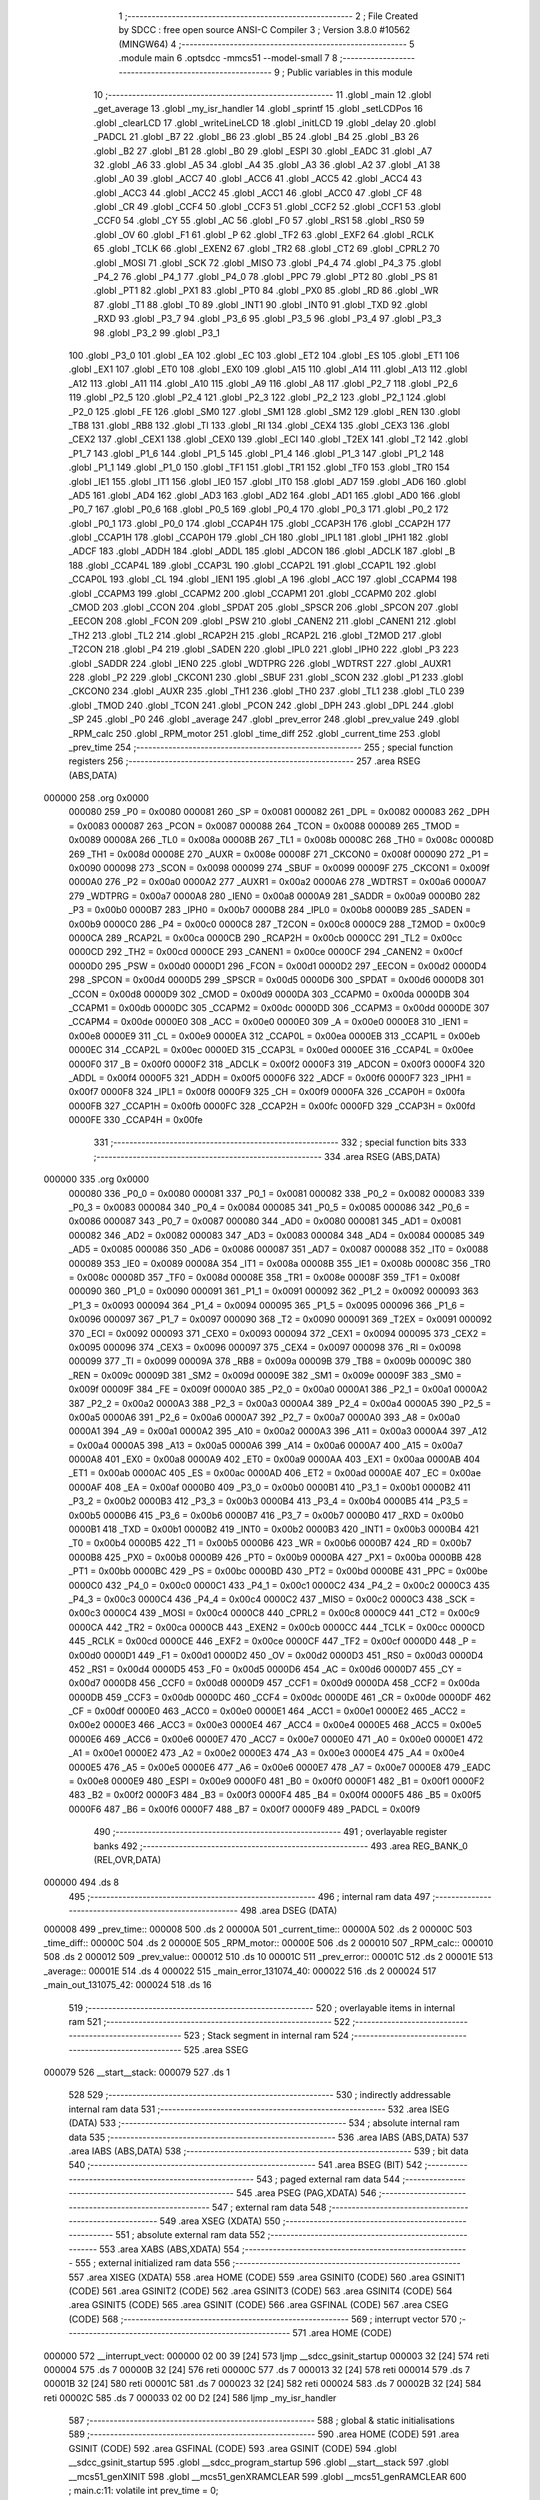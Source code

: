                                       1 ;--------------------------------------------------------
                                      2 ; File Created by SDCC : free open source ANSI-C Compiler
                                      3 ; Version 3.8.0 #10562 (MINGW64)
                                      4 ;--------------------------------------------------------
                                      5 	.module main
                                      6 	.optsdcc -mmcs51 --model-small
                                      7 	
                                      8 ;--------------------------------------------------------
                                      9 ; Public variables in this module
                                     10 ;--------------------------------------------------------
                                     11 	.globl _main
                                     12 	.globl _get_average
                                     13 	.globl _my_isr_handler
                                     14 	.globl _sprintf
                                     15 	.globl _setLCDPos
                                     16 	.globl _clearLCD
                                     17 	.globl _writeLineLCD
                                     18 	.globl _initLCD
                                     19 	.globl _delay
                                     20 	.globl _PADCL
                                     21 	.globl _B7
                                     22 	.globl _B6
                                     23 	.globl _B5
                                     24 	.globl _B4
                                     25 	.globl _B3
                                     26 	.globl _B2
                                     27 	.globl _B1
                                     28 	.globl _B0
                                     29 	.globl _ESPI
                                     30 	.globl _EADC
                                     31 	.globl _A7
                                     32 	.globl _A6
                                     33 	.globl _A5
                                     34 	.globl _A4
                                     35 	.globl _A3
                                     36 	.globl _A2
                                     37 	.globl _A1
                                     38 	.globl _A0
                                     39 	.globl _ACC7
                                     40 	.globl _ACC6
                                     41 	.globl _ACC5
                                     42 	.globl _ACC4
                                     43 	.globl _ACC3
                                     44 	.globl _ACC2
                                     45 	.globl _ACC1
                                     46 	.globl _ACC0
                                     47 	.globl _CF
                                     48 	.globl _CR
                                     49 	.globl _CCF4
                                     50 	.globl _CCF3
                                     51 	.globl _CCF2
                                     52 	.globl _CCF1
                                     53 	.globl _CCF0
                                     54 	.globl _CY
                                     55 	.globl _AC
                                     56 	.globl _F0
                                     57 	.globl _RS1
                                     58 	.globl _RS0
                                     59 	.globl _OV
                                     60 	.globl _F1
                                     61 	.globl _P
                                     62 	.globl _TF2
                                     63 	.globl _EXF2
                                     64 	.globl _RCLK
                                     65 	.globl _TCLK
                                     66 	.globl _EXEN2
                                     67 	.globl _TR2
                                     68 	.globl _CT2
                                     69 	.globl _CPRL2
                                     70 	.globl _MOSI
                                     71 	.globl _SCK
                                     72 	.globl _MISO
                                     73 	.globl _P4_4
                                     74 	.globl _P4_3
                                     75 	.globl _P4_2
                                     76 	.globl _P4_1
                                     77 	.globl _P4_0
                                     78 	.globl _PPC
                                     79 	.globl _PT2
                                     80 	.globl _PS
                                     81 	.globl _PT1
                                     82 	.globl _PX1
                                     83 	.globl _PT0
                                     84 	.globl _PX0
                                     85 	.globl _RD
                                     86 	.globl _WR
                                     87 	.globl _T1
                                     88 	.globl _T0
                                     89 	.globl _INT1
                                     90 	.globl _INT0
                                     91 	.globl _TXD
                                     92 	.globl _RXD
                                     93 	.globl _P3_7
                                     94 	.globl _P3_6
                                     95 	.globl _P3_5
                                     96 	.globl _P3_4
                                     97 	.globl _P3_3
                                     98 	.globl _P3_2
                                     99 	.globl _P3_1
                                    100 	.globl _P3_0
                                    101 	.globl _EA
                                    102 	.globl _EC
                                    103 	.globl _ET2
                                    104 	.globl _ES
                                    105 	.globl _ET1
                                    106 	.globl _EX1
                                    107 	.globl _ET0
                                    108 	.globl _EX0
                                    109 	.globl _A15
                                    110 	.globl _A14
                                    111 	.globl _A13
                                    112 	.globl _A12
                                    113 	.globl _A11
                                    114 	.globl _A10
                                    115 	.globl _A9
                                    116 	.globl _A8
                                    117 	.globl _P2_7
                                    118 	.globl _P2_6
                                    119 	.globl _P2_5
                                    120 	.globl _P2_4
                                    121 	.globl _P2_3
                                    122 	.globl _P2_2
                                    123 	.globl _P2_1
                                    124 	.globl _P2_0
                                    125 	.globl _FE
                                    126 	.globl _SM0
                                    127 	.globl _SM1
                                    128 	.globl _SM2
                                    129 	.globl _REN
                                    130 	.globl _TB8
                                    131 	.globl _RB8
                                    132 	.globl _TI
                                    133 	.globl _RI
                                    134 	.globl _CEX4
                                    135 	.globl _CEX3
                                    136 	.globl _CEX2
                                    137 	.globl _CEX1
                                    138 	.globl _CEX0
                                    139 	.globl _ECI
                                    140 	.globl _T2EX
                                    141 	.globl _T2
                                    142 	.globl _P1_7
                                    143 	.globl _P1_6
                                    144 	.globl _P1_5
                                    145 	.globl _P1_4
                                    146 	.globl _P1_3
                                    147 	.globl _P1_2
                                    148 	.globl _P1_1
                                    149 	.globl _P1_0
                                    150 	.globl _TF1
                                    151 	.globl _TR1
                                    152 	.globl _TF0
                                    153 	.globl _TR0
                                    154 	.globl _IE1
                                    155 	.globl _IT1
                                    156 	.globl _IE0
                                    157 	.globl _IT0
                                    158 	.globl _AD7
                                    159 	.globl _AD6
                                    160 	.globl _AD5
                                    161 	.globl _AD4
                                    162 	.globl _AD3
                                    163 	.globl _AD2
                                    164 	.globl _AD1
                                    165 	.globl _AD0
                                    166 	.globl _P0_7
                                    167 	.globl _P0_6
                                    168 	.globl _P0_5
                                    169 	.globl _P0_4
                                    170 	.globl _P0_3
                                    171 	.globl _P0_2
                                    172 	.globl _P0_1
                                    173 	.globl _P0_0
                                    174 	.globl _CCAP4H
                                    175 	.globl _CCAP3H
                                    176 	.globl _CCAP2H
                                    177 	.globl _CCAP1H
                                    178 	.globl _CCAP0H
                                    179 	.globl _CH
                                    180 	.globl _IPL1
                                    181 	.globl _IPH1
                                    182 	.globl _ADCF
                                    183 	.globl _ADDH
                                    184 	.globl _ADDL
                                    185 	.globl _ADCON
                                    186 	.globl _ADCLK
                                    187 	.globl _B
                                    188 	.globl _CCAP4L
                                    189 	.globl _CCAP3L
                                    190 	.globl _CCAP2L
                                    191 	.globl _CCAP1L
                                    192 	.globl _CCAP0L
                                    193 	.globl _CL
                                    194 	.globl _IEN1
                                    195 	.globl _A
                                    196 	.globl _ACC
                                    197 	.globl _CCAPM4
                                    198 	.globl _CCAPM3
                                    199 	.globl _CCAPM2
                                    200 	.globl _CCAPM1
                                    201 	.globl _CCAPM0
                                    202 	.globl _CMOD
                                    203 	.globl _CCON
                                    204 	.globl _SPDAT
                                    205 	.globl _SPSCR
                                    206 	.globl _SPCON
                                    207 	.globl _EECON
                                    208 	.globl _FCON
                                    209 	.globl _PSW
                                    210 	.globl _CANEN2
                                    211 	.globl _CANEN1
                                    212 	.globl _TH2
                                    213 	.globl _TL2
                                    214 	.globl _RCAP2H
                                    215 	.globl _RCAP2L
                                    216 	.globl _T2MOD
                                    217 	.globl _T2CON
                                    218 	.globl _P4
                                    219 	.globl _SADEN
                                    220 	.globl _IPL0
                                    221 	.globl _IPH0
                                    222 	.globl _P3
                                    223 	.globl _SADDR
                                    224 	.globl _IEN0
                                    225 	.globl _WDTPRG
                                    226 	.globl _WDTRST
                                    227 	.globl _AUXR1
                                    228 	.globl _P2
                                    229 	.globl _CKCON1
                                    230 	.globl _SBUF
                                    231 	.globl _SCON
                                    232 	.globl _P1
                                    233 	.globl _CKCON0
                                    234 	.globl _AUXR
                                    235 	.globl _TH1
                                    236 	.globl _TH0
                                    237 	.globl _TL1
                                    238 	.globl _TL0
                                    239 	.globl _TMOD
                                    240 	.globl _TCON
                                    241 	.globl _PCON
                                    242 	.globl _DPH
                                    243 	.globl _DPL
                                    244 	.globl _SP
                                    245 	.globl _P0
                                    246 	.globl _average
                                    247 	.globl _prev_error
                                    248 	.globl _prev_value
                                    249 	.globl _RPM_calc
                                    250 	.globl _RPM_motor
                                    251 	.globl _time_diff
                                    252 	.globl _current_time
                                    253 	.globl _prev_time
                                    254 ;--------------------------------------------------------
                                    255 ; special function registers
                                    256 ;--------------------------------------------------------
                                    257 	.area RSEG    (ABS,DATA)
      000000                        258 	.org 0x0000
                           000080   259 _P0	=	0x0080
                           000081   260 _SP	=	0x0081
                           000082   261 _DPL	=	0x0082
                           000083   262 _DPH	=	0x0083
                           000087   263 _PCON	=	0x0087
                           000088   264 _TCON	=	0x0088
                           000089   265 _TMOD	=	0x0089
                           00008A   266 _TL0	=	0x008a
                           00008B   267 _TL1	=	0x008b
                           00008C   268 _TH0	=	0x008c
                           00008D   269 _TH1	=	0x008d
                           00008E   270 _AUXR	=	0x008e
                           00008F   271 _CKCON0	=	0x008f
                           000090   272 _P1	=	0x0090
                           000098   273 _SCON	=	0x0098
                           000099   274 _SBUF	=	0x0099
                           00009F   275 _CKCON1	=	0x009f
                           0000A0   276 _P2	=	0x00a0
                           0000A2   277 _AUXR1	=	0x00a2
                           0000A6   278 _WDTRST	=	0x00a6
                           0000A7   279 _WDTPRG	=	0x00a7
                           0000A8   280 _IEN0	=	0x00a8
                           0000A9   281 _SADDR	=	0x00a9
                           0000B0   282 _P3	=	0x00b0
                           0000B7   283 _IPH0	=	0x00b7
                           0000B8   284 _IPL0	=	0x00b8
                           0000B9   285 _SADEN	=	0x00b9
                           0000C0   286 _P4	=	0x00c0
                           0000C8   287 _T2CON	=	0x00c8
                           0000C9   288 _T2MOD	=	0x00c9
                           0000CA   289 _RCAP2L	=	0x00ca
                           0000CB   290 _RCAP2H	=	0x00cb
                           0000CC   291 _TL2	=	0x00cc
                           0000CD   292 _TH2	=	0x00cd
                           0000CE   293 _CANEN1	=	0x00ce
                           0000CF   294 _CANEN2	=	0x00cf
                           0000D0   295 _PSW	=	0x00d0
                           0000D1   296 _FCON	=	0x00d1
                           0000D2   297 _EECON	=	0x00d2
                           0000D4   298 _SPCON	=	0x00d4
                           0000D5   299 _SPSCR	=	0x00d5
                           0000D6   300 _SPDAT	=	0x00d6
                           0000D8   301 _CCON	=	0x00d8
                           0000D9   302 _CMOD	=	0x00d9
                           0000DA   303 _CCAPM0	=	0x00da
                           0000DB   304 _CCAPM1	=	0x00db
                           0000DC   305 _CCAPM2	=	0x00dc
                           0000DD   306 _CCAPM3	=	0x00dd
                           0000DE   307 _CCAPM4	=	0x00de
                           0000E0   308 _ACC	=	0x00e0
                           0000E0   309 _A	=	0x00e0
                           0000E8   310 _IEN1	=	0x00e8
                           0000E9   311 _CL	=	0x00e9
                           0000EA   312 _CCAP0L	=	0x00ea
                           0000EB   313 _CCAP1L	=	0x00eb
                           0000EC   314 _CCAP2L	=	0x00ec
                           0000ED   315 _CCAP3L	=	0x00ed
                           0000EE   316 _CCAP4L	=	0x00ee
                           0000F0   317 _B	=	0x00f0
                           0000F2   318 _ADCLK	=	0x00f2
                           0000F3   319 _ADCON	=	0x00f3
                           0000F4   320 _ADDL	=	0x00f4
                           0000F5   321 _ADDH	=	0x00f5
                           0000F6   322 _ADCF	=	0x00f6
                           0000F7   323 _IPH1	=	0x00f7
                           0000F8   324 _IPL1	=	0x00f8
                           0000F9   325 _CH	=	0x00f9
                           0000FA   326 _CCAP0H	=	0x00fa
                           0000FB   327 _CCAP1H	=	0x00fb
                           0000FC   328 _CCAP2H	=	0x00fc
                           0000FD   329 _CCAP3H	=	0x00fd
                           0000FE   330 _CCAP4H	=	0x00fe
                                    331 ;--------------------------------------------------------
                                    332 ; special function bits
                                    333 ;--------------------------------------------------------
                                    334 	.area RSEG    (ABS,DATA)
      000000                        335 	.org 0x0000
                           000080   336 _P0_0	=	0x0080
                           000081   337 _P0_1	=	0x0081
                           000082   338 _P0_2	=	0x0082
                           000083   339 _P0_3	=	0x0083
                           000084   340 _P0_4	=	0x0084
                           000085   341 _P0_5	=	0x0085
                           000086   342 _P0_6	=	0x0086
                           000087   343 _P0_7	=	0x0087
                           000080   344 _AD0	=	0x0080
                           000081   345 _AD1	=	0x0081
                           000082   346 _AD2	=	0x0082
                           000083   347 _AD3	=	0x0083
                           000084   348 _AD4	=	0x0084
                           000085   349 _AD5	=	0x0085
                           000086   350 _AD6	=	0x0086
                           000087   351 _AD7	=	0x0087
                           000088   352 _IT0	=	0x0088
                           000089   353 _IE0	=	0x0089
                           00008A   354 _IT1	=	0x008a
                           00008B   355 _IE1	=	0x008b
                           00008C   356 _TR0	=	0x008c
                           00008D   357 _TF0	=	0x008d
                           00008E   358 _TR1	=	0x008e
                           00008F   359 _TF1	=	0x008f
                           000090   360 _P1_0	=	0x0090
                           000091   361 _P1_1	=	0x0091
                           000092   362 _P1_2	=	0x0092
                           000093   363 _P1_3	=	0x0093
                           000094   364 _P1_4	=	0x0094
                           000095   365 _P1_5	=	0x0095
                           000096   366 _P1_6	=	0x0096
                           000097   367 _P1_7	=	0x0097
                           000090   368 _T2	=	0x0090
                           000091   369 _T2EX	=	0x0091
                           000092   370 _ECI	=	0x0092
                           000093   371 _CEX0	=	0x0093
                           000094   372 _CEX1	=	0x0094
                           000095   373 _CEX2	=	0x0095
                           000096   374 _CEX3	=	0x0096
                           000097   375 _CEX4	=	0x0097
                           000098   376 _RI	=	0x0098
                           000099   377 _TI	=	0x0099
                           00009A   378 _RB8	=	0x009a
                           00009B   379 _TB8	=	0x009b
                           00009C   380 _REN	=	0x009c
                           00009D   381 _SM2	=	0x009d
                           00009E   382 _SM1	=	0x009e
                           00009F   383 _SM0	=	0x009f
                           00009F   384 _FE	=	0x009f
                           0000A0   385 _P2_0	=	0x00a0
                           0000A1   386 _P2_1	=	0x00a1
                           0000A2   387 _P2_2	=	0x00a2
                           0000A3   388 _P2_3	=	0x00a3
                           0000A4   389 _P2_4	=	0x00a4
                           0000A5   390 _P2_5	=	0x00a5
                           0000A6   391 _P2_6	=	0x00a6
                           0000A7   392 _P2_7	=	0x00a7
                           0000A0   393 _A8	=	0x00a0
                           0000A1   394 _A9	=	0x00a1
                           0000A2   395 _A10	=	0x00a2
                           0000A3   396 _A11	=	0x00a3
                           0000A4   397 _A12	=	0x00a4
                           0000A5   398 _A13	=	0x00a5
                           0000A6   399 _A14	=	0x00a6
                           0000A7   400 _A15	=	0x00a7
                           0000A8   401 _EX0	=	0x00a8
                           0000A9   402 _ET0	=	0x00a9
                           0000AA   403 _EX1	=	0x00aa
                           0000AB   404 _ET1	=	0x00ab
                           0000AC   405 _ES	=	0x00ac
                           0000AD   406 _ET2	=	0x00ad
                           0000AE   407 _EC	=	0x00ae
                           0000AF   408 _EA	=	0x00af
                           0000B0   409 _P3_0	=	0x00b0
                           0000B1   410 _P3_1	=	0x00b1
                           0000B2   411 _P3_2	=	0x00b2
                           0000B3   412 _P3_3	=	0x00b3
                           0000B4   413 _P3_4	=	0x00b4
                           0000B5   414 _P3_5	=	0x00b5
                           0000B6   415 _P3_6	=	0x00b6
                           0000B7   416 _P3_7	=	0x00b7
                           0000B0   417 _RXD	=	0x00b0
                           0000B1   418 _TXD	=	0x00b1
                           0000B2   419 _INT0	=	0x00b2
                           0000B3   420 _INT1	=	0x00b3
                           0000B4   421 _T0	=	0x00b4
                           0000B5   422 _T1	=	0x00b5
                           0000B6   423 _WR	=	0x00b6
                           0000B7   424 _RD	=	0x00b7
                           0000B8   425 _PX0	=	0x00b8
                           0000B9   426 _PT0	=	0x00b9
                           0000BA   427 _PX1	=	0x00ba
                           0000BB   428 _PT1	=	0x00bb
                           0000BC   429 _PS	=	0x00bc
                           0000BD   430 _PT2	=	0x00bd
                           0000BE   431 _PPC	=	0x00be
                           0000C0   432 _P4_0	=	0x00c0
                           0000C1   433 _P4_1	=	0x00c1
                           0000C2   434 _P4_2	=	0x00c2
                           0000C3   435 _P4_3	=	0x00c3
                           0000C4   436 _P4_4	=	0x00c4
                           0000C2   437 _MISO	=	0x00c2
                           0000C3   438 _SCK	=	0x00c3
                           0000C4   439 _MOSI	=	0x00c4
                           0000C8   440 _CPRL2	=	0x00c8
                           0000C9   441 _CT2	=	0x00c9
                           0000CA   442 _TR2	=	0x00ca
                           0000CB   443 _EXEN2	=	0x00cb
                           0000CC   444 _TCLK	=	0x00cc
                           0000CD   445 _RCLK	=	0x00cd
                           0000CE   446 _EXF2	=	0x00ce
                           0000CF   447 _TF2	=	0x00cf
                           0000D0   448 _P	=	0x00d0
                           0000D1   449 _F1	=	0x00d1
                           0000D2   450 _OV	=	0x00d2
                           0000D3   451 _RS0	=	0x00d3
                           0000D4   452 _RS1	=	0x00d4
                           0000D5   453 _F0	=	0x00d5
                           0000D6   454 _AC	=	0x00d6
                           0000D7   455 _CY	=	0x00d7
                           0000D8   456 _CCF0	=	0x00d8
                           0000D9   457 _CCF1	=	0x00d9
                           0000DA   458 _CCF2	=	0x00da
                           0000DB   459 _CCF3	=	0x00db
                           0000DC   460 _CCF4	=	0x00dc
                           0000DE   461 _CR	=	0x00de
                           0000DF   462 _CF	=	0x00df
                           0000E0   463 _ACC0	=	0x00e0
                           0000E1   464 _ACC1	=	0x00e1
                           0000E2   465 _ACC2	=	0x00e2
                           0000E3   466 _ACC3	=	0x00e3
                           0000E4   467 _ACC4	=	0x00e4
                           0000E5   468 _ACC5	=	0x00e5
                           0000E6   469 _ACC6	=	0x00e6
                           0000E7   470 _ACC7	=	0x00e7
                           0000E0   471 _A0	=	0x00e0
                           0000E1   472 _A1	=	0x00e1
                           0000E2   473 _A2	=	0x00e2
                           0000E3   474 _A3	=	0x00e3
                           0000E4   475 _A4	=	0x00e4
                           0000E5   476 _A5	=	0x00e5
                           0000E6   477 _A6	=	0x00e6
                           0000E7   478 _A7	=	0x00e7
                           0000E8   479 _EADC	=	0x00e8
                           0000E9   480 _ESPI	=	0x00e9
                           0000F0   481 _B0	=	0x00f0
                           0000F1   482 _B1	=	0x00f1
                           0000F2   483 _B2	=	0x00f2
                           0000F3   484 _B3	=	0x00f3
                           0000F4   485 _B4	=	0x00f4
                           0000F5   486 _B5	=	0x00f5
                           0000F6   487 _B6	=	0x00f6
                           0000F7   488 _B7	=	0x00f7
                           0000F9   489 _PADCL	=	0x00f9
                                    490 ;--------------------------------------------------------
                                    491 ; overlayable register banks
                                    492 ;--------------------------------------------------------
                                    493 	.area REG_BANK_0	(REL,OVR,DATA)
      000000                        494 	.ds 8
                                    495 ;--------------------------------------------------------
                                    496 ; internal ram data
                                    497 ;--------------------------------------------------------
                                    498 	.area DSEG    (DATA)
      000008                        499 _prev_time::
      000008                        500 	.ds 2
      00000A                        501 _current_time::
      00000A                        502 	.ds 2
      00000C                        503 _time_diff::
      00000C                        504 	.ds 2
      00000E                        505 _RPM_motor::
      00000E                        506 	.ds 2
      000010                        507 _RPM_calc::
      000010                        508 	.ds 2
      000012                        509 _prev_value::
      000012                        510 	.ds 10
      00001C                        511 _prev_error::
      00001C                        512 	.ds 2
      00001E                        513 _average::
      00001E                        514 	.ds 4
      000022                        515 _main_error_131074_40:
      000022                        516 	.ds 2
      000024                        517 _main_out_131075_42:
      000024                        518 	.ds 16
                                    519 ;--------------------------------------------------------
                                    520 ; overlayable items in internal ram 
                                    521 ;--------------------------------------------------------
                                    522 ;--------------------------------------------------------
                                    523 ; Stack segment in internal ram 
                                    524 ;--------------------------------------------------------
                                    525 	.area	SSEG
      000079                        526 __start__stack:
      000079                        527 	.ds	1
                                    528 
                                    529 ;--------------------------------------------------------
                                    530 ; indirectly addressable internal ram data
                                    531 ;--------------------------------------------------------
                                    532 	.area ISEG    (DATA)
                                    533 ;--------------------------------------------------------
                                    534 ; absolute internal ram data
                                    535 ;--------------------------------------------------------
                                    536 	.area IABS    (ABS,DATA)
                                    537 	.area IABS    (ABS,DATA)
                                    538 ;--------------------------------------------------------
                                    539 ; bit data
                                    540 ;--------------------------------------------------------
                                    541 	.area BSEG    (BIT)
                                    542 ;--------------------------------------------------------
                                    543 ; paged external ram data
                                    544 ;--------------------------------------------------------
                                    545 	.area PSEG    (PAG,XDATA)
                                    546 ;--------------------------------------------------------
                                    547 ; external ram data
                                    548 ;--------------------------------------------------------
                                    549 	.area XSEG    (XDATA)
                                    550 ;--------------------------------------------------------
                                    551 ; absolute external ram data
                                    552 ;--------------------------------------------------------
                                    553 	.area XABS    (ABS,XDATA)
                                    554 ;--------------------------------------------------------
                                    555 ; external initialized ram data
                                    556 ;--------------------------------------------------------
                                    557 	.area XISEG   (XDATA)
                                    558 	.area HOME    (CODE)
                                    559 	.area GSINIT0 (CODE)
                                    560 	.area GSINIT1 (CODE)
                                    561 	.area GSINIT2 (CODE)
                                    562 	.area GSINIT3 (CODE)
                                    563 	.area GSINIT4 (CODE)
                                    564 	.area GSINIT5 (CODE)
                                    565 	.area GSINIT  (CODE)
                                    566 	.area GSFINAL (CODE)
                                    567 	.area CSEG    (CODE)
                                    568 ;--------------------------------------------------------
                                    569 ; interrupt vector 
                                    570 ;--------------------------------------------------------
                                    571 	.area HOME    (CODE)
      000000                        572 __interrupt_vect:
      000000 02 00 39         [24]  573 	ljmp	__sdcc_gsinit_startup
      000003 32               [24]  574 	reti
      000004                        575 	.ds	7
      00000B 32               [24]  576 	reti
      00000C                        577 	.ds	7
      000013 32               [24]  578 	reti
      000014                        579 	.ds	7
      00001B 32               [24]  580 	reti
      00001C                        581 	.ds	7
      000023 32               [24]  582 	reti
      000024                        583 	.ds	7
      00002B 32               [24]  584 	reti
      00002C                        585 	.ds	7
      000033 02 00 D2         [24]  586 	ljmp	_my_isr_handler
                                    587 ;--------------------------------------------------------
                                    588 ; global & static initialisations
                                    589 ;--------------------------------------------------------
                                    590 	.area HOME    (CODE)
                                    591 	.area GSINIT  (CODE)
                                    592 	.area GSFINAL (CODE)
                                    593 	.area GSINIT  (CODE)
                                    594 	.globl __sdcc_gsinit_startup
                                    595 	.globl __sdcc_program_startup
                                    596 	.globl __start__stack
                                    597 	.globl __mcs51_genXINIT
                                    598 	.globl __mcs51_genXRAMCLEAR
                                    599 	.globl __mcs51_genRAMCLEAR
                                    600 ;	main.c:11: volatile int prev_time = 0;
      000092 E4               [12]  601 	clr	a
      000093 F5 08            [12]  602 	mov	_prev_time,a
      000095 F5 09            [12]  603 	mov	(_prev_time + 1),a
                                    604 ;	main.c:12: volatile int current_time = 0;
      000097 F5 0A            [12]  605 	mov	_current_time,a
      000099 F5 0B            [12]  606 	mov	(_current_time + 1),a
                                    607 ;	main.c:13: volatile int time_diff = 0;
      00009B F5 0C            [12]  608 	mov	_time_diff,a
      00009D F5 0D            [12]  609 	mov	(_time_diff + 1),a
                                    610 ;	main.c:14: volatile int RPM_motor = 0; 
      00009F F5 0E            [12]  611 	mov	_RPM_motor,a
      0000A1 F5 0F            [12]  612 	mov	(_RPM_motor + 1),a
                                    613 ;	main.c:15: volatile int RPM_calc = 0; 
      0000A3 F5 10            [12]  614 	mov	_RPM_calc,a
      0000A5 F5 11            [12]  615 	mov	(_RPM_calc + 1),a
                                    616 ;	main.c:16: volatile int prev_value[5] = {0,0,0,0,0};
      0000A7 F5 12            [12]  617 	mov	(_prev_value + 0),a
      0000A9 F5 13            [12]  618 	mov	(_prev_value + 1),a
      0000AB F5 14            [12]  619 	mov	((_prev_value + 0x0002) + 0),a
      0000AD F5 15            [12]  620 	mov	((_prev_value + 0x0002) + 1),a
      0000AF F5 16            [12]  621 	mov	((_prev_value + 0x0004) + 0),a
      0000B1 F5 17            [12]  622 	mov	((_prev_value + 0x0004) + 1),a
      0000B3 F5 18            [12]  623 	mov	((_prev_value + 0x0006) + 0),a
      0000B5 F5 19            [12]  624 	mov	((_prev_value + 0x0006) + 1),a
      0000B7 F5 1A            [12]  625 	mov	((_prev_value + 0x0008) + 0),a
      0000B9 F5 1B            [12]  626 	mov	((_prev_value + 0x0008) + 1),a
                                    627 ;	main.c:17: int prev_error = 0;
      0000BB F5 1C            [12]  628 	mov	_prev_error,a
      0000BD F5 1D            [12]  629 	mov	(_prev_error + 1),a
                                    630 ;	main.c:18: volatile float average = 0.0;
      0000BF F5 1E            [12]  631 	mov	_average,a
      0000C1 F5 1F            [12]  632 	mov	(_average + 1),a
      0000C3 F5 20            [12]  633 	mov	(_average + 2),a
      0000C5 F5 21            [12]  634 	mov	(_average + 3),a
                                    635 	.area GSFINAL (CODE)
      0000CF 02 00 36         [24]  636 	ljmp	__sdcc_program_startup
                                    637 ;--------------------------------------------------------
                                    638 ; Home
                                    639 ;--------------------------------------------------------
                                    640 	.area HOME    (CODE)
                                    641 	.area HOME    (CODE)
      000036                        642 __sdcc_program_startup:
      000036 02 01 DE         [24]  643 	ljmp	_main
                                    644 ;	return from main will return to caller
                                    645 ;--------------------------------------------------------
                                    646 ; code
                                    647 ;--------------------------------------------------------
                                    648 	.area CSEG    (CODE)
                                    649 ;------------------------------------------------------------
                                    650 ;Allocation info for local variables in function 'my_isr_handler'
                                    651 ;------------------------------------------------------------
                                    652 ;	main.c:21: void my_isr_handler(void) __interrupt(6) //goes here every rotation, timer CL and CH are loaded into CCAPnL and CCAPnH
                                    653 ;	-----------------------------------------
                                    654 ;	 function my_isr_handler
                                    655 ;	-----------------------------------------
      0000D2                        656 _my_isr_handler:
                           000007   657 	ar7 = 0x07
                           000006   658 	ar6 = 0x06
                           000005   659 	ar5 = 0x05
                           000004   660 	ar4 = 0x04
                           000003   661 	ar3 = 0x03
                           000002   662 	ar2 = 0x02
                           000001   663 	ar1 = 0x01
                           000000   664 	ar0 = 0x00
      0000D2 C0 E0            [24]  665 	push	acc
      0000D4 C0 07            [24]  666 	push	ar7
      0000D6 C0 06            [24]  667 	push	ar6
      0000D8 C0 05            [24]  668 	push	ar5
      0000DA C0 04            [24]  669 	push	ar4
      0000DC C0 D0            [24]  670 	push	psw
      0000DE 75 D0 00         [24]  671 	mov	psw,#0x00
                                    672 ;	main.c:23: CCF1 = 0;
                                    673 ;	assignBit
      0000E1 C2 D9            [12]  674 	clr	_CCF1
                                    675 ;	main.c:25: prev_time = current_time;		
      0000E3 85 0A 08         [24]  676 	mov	_prev_time,_current_time
      0000E6 85 0B 09         [24]  677 	mov	(_prev_time + 1),(_current_time + 1)
                                    678 ;	main.c:26: current_time = (CCAP1H << 8) | (CCAP1L & 0xFF);
      0000E9 AF FB            [24]  679 	mov	r7,_CCAP1H
      0000EB 7E 00            [12]  680 	mov	r6,#0x00
      0000ED AC EB            [24]  681 	mov	r4,_CCAP1L
      0000EF E4               [12]  682 	clr	a
      0000F0 FD               [12]  683 	mov	r5,a
      0000F1 EC               [12]  684 	mov	a,r4
      0000F2 4E               [12]  685 	orl	a,r6
      0000F3 F5 0A            [12]  686 	mov	_current_time,a
      0000F5 ED               [12]  687 	mov	a,r5
      0000F6 4F               [12]  688 	orl	a,r7
      0000F7 F5 0B            [12]  689 	mov	(_current_time + 1),a
                                    690 ;	main.c:28: time_diff = current_time - prev_time;
      0000F9 E5 0A            [12]  691 	mov	a,_current_time
      0000FB C3               [12]  692 	clr	c
      0000FC 95 08            [12]  693 	subb	a,_prev_time
      0000FE F5 0C            [12]  694 	mov	_time_diff,a
      000100 E5 0B            [12]  695 	mov	a,(_current_time + 1)
      000102 95 09            [12]  696 	subb	a,(_prev_time + 1)
      000104 F5 0D            [12]  697 	mov	(_time_diff + 1),a
                                    698 ;	main.c:30: } 
      000106 D0 D0            [24]  699 	pop	psw
      000108 D0 04            [24]  700 	pop	ar4
      00010A D0 05            [24]  701 	pop	ar5
      00010C D0 06            [24]  702 	pop	ar6
      00010E D0 07            [24]  703 	pop	ar7
      000110 D0 E0            [24]  704 	pop	acc
      000112 32               [24]  705 	reti
                                    706 ;	eliminated unneeded push/pop dpl
                                    707 ;	eliminated unneeded push/pop dph
                                    708 ;	eliminated unneeded push/pop b
                                    709 ;------------------------------------------------------------
                                    710 ;Allocation info for local variables in function 'get_average'
                                    711 ;------------------------------------------------------------
                                    712 ;motor                     Allocated to registers r6 r7 
                                    713 ;i                         Allocated to registers r4 r5 
                                    714 ;n                         Allocated to registers r6 r7 
                                    715 ;------------------------------------------------------------
                                    716 ;	main.c:32: int get_average(int motor){
                                    717 ;	-----------------------------------------
                                    718 ;	 function get_average
                                    719 ;	-----------------------------------------
      000113                        720 _get_average:
      000113 AE 82            [24]  721 	mov	r6,dpl
      000115 AF 83            [24]  722 	mov	r7,dph
                                    723 ;	main.c:33: for(int i = 0; i < 4; i++) {
      000117 7C 00            [12]  724 	mov	r4,#0x00
      000119 7D 00            [12]  725 	mov	r5,#0x00
      00011B                        726 00104$:
      00011B C3               [12]  727 	clr	c
      00011C EC               [12]  728 	mov	a,r4
      00011D 94 04            [12]  729 	subb	a,#0x04
      00011F ED               [12]  730 	mov	a,r5
      000120 64 80            [12]  731 	xrl	a,#0x80
      000122 94 80            [12]  732 	subb	a,#0x80
      000124 50 24            [24]  733 	jnc	00101$
                                    734 ;	main.c:34: prev_value[i] = prev_value[i+1]	;
      000126 EC               [12]  735 	mov	a,r4
      000127 2C               [12]  736 	add	a,r4
      000128 FA               [12]  737 	mov	r2,a
      000129 ED               [12]  738 	mov	a,r5
      00012A 33               [12]  739 	rlc	a
      00012B EA               [12]  740 	mov	a,r2
      00012C 24 12            [12]  741 	add	a,#_prev_value
      00012E F9               [12]  742 	mov	r1,a
      00012F 8C 03            [24]  743 	mov	ar3,r4
      000131 0B               [12]  744 	inc	r3
      000132 EB               [12]  745 	mov	a,r3
      000133 2B               [12]  746 	add	a,r3
      000134 24 12            [12]  747 	add	a,#_prev_value
      000136 F8               [12]  748 	mov	r0,a
      000137 86 02            [24]  749 	mov	ar2,@r0
      000139 08               [12]  750 	inc	r0
      00013A 86 03            [24]  751 	mov	ar3,@r0
      00013C 18               [12]  752 	dec	r0
      00013D A7 02            [24]  753 	mov	@r1,ar2
      00013F 09               [12]  754 	inc	r1
      000140 A7 03            [24]  755 	mov	@r1,ar3
      000142 19               [12]  756 	dec	r1
                                    757 ;	main.c:33: for(int i = 0; i < 4; i++) {
      000143 0C               [12]  758 	inc	r4
      000144 BC 00 D4         [24]  759 	cjne	r4,#0x00,00104$
      000147 0D               [12]  760 	inc	r5
      000148 80 D1            [24]  761 	sjmp	00104$
      00014A                        762 00101$:
                                    763 ;	main.c:36: prev_value[4] = motor;
      00014A 8E 1A            [24]  764 	mov	((_prev_value + 0x0008) + 0),r6
      00014C 8F 1B            [24]  765 	mov	((_prev_value + 0x0008) + 1),r7
                                    766 ;	main.c:38: for (int n = 0; n < 5; n++)
      00014E 7E 00            [12]  767 	mov	r6,#0x00
      000150 7F 00            [12]  768 	mov	r7,#0x00
      000152                        769 00107$:
      000152 C3               [12]  770 	clr	c
      000153 EE               [12]  771 	mov	a,r6
      000154 94 05            [12]  772 	subb	a,#0x05
      000156 EF               [12]  773 	mov	a,r7
      000157 64 80            [12]  774 	xrl	a,#0x80
      000159 94 80            [12]  775 	subb	a,#0x80
      00015B 50 4F            [24]  776 	jnc	00102$
                                    777 ;	main.c:40: average = average + prev_value[n];
      00015D EE               [12]  778 	mov	a,r6
      00015E 2E               [12]  779 	add	a,r6
      00015F FC               [12]  780 	mov	r4,a
      000160 EF               [12]  781 	mov	a,r7
      000161 33               [12]  782 	rlc	a
      000162 EC               [12]  783 	mov	a,r4
      000163 24 12            [12]  784 	add	a,#_prev_value
      000165 F9               [12]  785 	mov	r1,a
      000166 87 82            [24]  786 	mov	dpl,@r1
      000168 09               [12]  787 	inc	r1
      000169 87 83            [24]  788 	mov	dph,@r1
      00016B 19               [12]  789 	dec	r1
      00016C C0 07            [24]  790 	push	ar7
      00016E C0 06            [24]  791 	push	ar6
      000170 12 0A 11         [24]  792 	lcall	___sint2fs
      000173 AA 82            [24]  793 	mov	r2,dpl
      000175 AB 83            [24]  794 	mov	r3,dph
      000177 AC F0            [24]  795 	mov	r4,b
      000179 FD               [12]  796 	mov	r5,a
      00017A C0 02            [24]  797 	push	ar2
      00017C C0 03            [24]  798 	push	ar3
      00017E C0 04            [24]  799 	push	ar4
      000180 C0 05            [24]  800 	push	ar5
      000182 85 1E 82         [24]  801 	mov	dpl,_average
      000185 85 1F 83         [24]  802 	mov	dph,(_average + 1)
      000188 85 20 F0         [24]  803 	mov	b,(_average + 2)
      00018B E5 21            [12]  804 	mov	a,(_average + 3)
      00018D 12 05 80         [24]  805 	lcall	___fsadd
      000190 85 82 1E         [24]  806 	mov	_average,dpl
      000193 85 83 1F         [24]  807 	mov	(_average + 1),dph
      000196 85 F0 20         [24]  808 	mov	(_average + 2),b
      000199 F5 21            [12]  809 	mov	(_average + 3),a
      00019B E5 81            [12]  810 	mov	a,sp
      00019D 24 FC            [12]  811 	add	a,#0xfc
      00019F F5 81            [12]  812 	mov	sp,a
      0001A1 D0 06            [24]  813 	pop	ar6
      0001A3 D0 07            [24]  814 	pop	ar7
                                    815 ;	main.c:38: for (int n = 0; n < 5; n++)
      0001A5 0E               [12]  816 	inc	r6
      0001A6 BE 00 A9         [24]  817 	cjne	r6,#0x00,00107$
      0001A9 0F               [12]  818 	inc	r7
      0001AA 80 A6            [24]  819 	sjmp	00107$
      0001AC                        820 00102$:
                                    821 ;	main.c:43: return (int)(average/5);
      0001AC E4               [12]  822 	clr	a
      0001AD C0 E0            [24]  823 	push	acc
      0001AF C0 E0            [24]  824 	push	acc
      0001B1 74 A0            [12]  825 	mov	a,#0xa0
      0001B3 C0 E0            [24]  826 	push	acc
      0001B5 74 40            [12]  827 	mov	a,#0x40
      0001B7 C0 E0            [24]  828 	push	acc
      0001B9 85 1E 82         [24]  829 	mov	dpl,_average
      0001BC 85 1F 83         [24]  830 	mov	dph,(_average + 1)
      0001BF 85 20 F0         [24]  831 	mov	b,(_average + 2)
      0001C2 E5 21            [12]  832 	mov	a,(_average + 3)
      0001C4 12 12 34         [24]  833 	lcall	___fsdiv
      0001C7 AC 82            [24]  834 	mov	r4,dpl
      0001C9 AD 83            [24]  835 	mov	r5,dph
      0001CB AE F0            [24]  836 	mov	r6,b
      0001CD FF               [12]  837 	mov	r7,a
      0001CE E5 81            [12]  838 	mov	a,sp
      0001D0 24 FC            [12]  839 	add	a,#0xfc
      0001D2 F5 81            [12]  840 	mov	sp,a
      0001D4 8C 82            [24]  841 	mov	dpl,r4
      0001D6 8D 83            [24]  842 	mov	dph,r5
      0001D8 8E F0            [24]  843 	mov	b,r6
      0001DA EF               [12]  844 	mov	a,r7
                                    845 ;	main.c:44: }
      0001DB 02 0A 1E         [24]  846 	ljmp	___fs2sint
                                    847 ;------------------------------------------------------------
                                    848 ;Allocation info for local variables in function 'main'
                                    849 ;------------------------------------------------------------
                                    850 ;Kp                        Allocated to registers 
                                    851 ;Ki                        Allocated to registers 
                                    852 ;Kd                        Allocated to registers 
                                    853 ;avg                       Allocated to registers 
                                    854 ;error                     Allocated with name '_main_error_131074_40'
                                    855 ;out                       Allocated with name '_main_out_131075_42'
                                    856 ;------------------------------------------------------------
                                    857 ;	main.c:47: void main(void)
                                    858 ;	-----------------------------------------
                                    859 ;	 function main
                                    860 ;	-----------------------------------------
      0001DE                        861 _main:
                                    862 ;	main.c:50: initLCD();
      0001DE 12 06 EB         [24]  863 	lcall	_initLCD
                                    864 ;	main.c:54: CCAPM0 |= 0x42; //0100 (enable PWM) 0010 (enable CCON register to generate interupt request
      0001E1 AE DA            [24]  865 	mov	r6,_CCAPM0
      0001E3 43 06 42         [24]  866 	orl	ar6,#0x42
      0001E6 8E DA            [24]  867 	mov	_CCAPM0,r6
                                    868 ;	main.c:57: CH = 0x00;
      0001E8 75 F9 00         [24]  869 	mov	_CH,#0x00
                                    870 ;	main.c:58: CL = 0x00;
      0001EB 75 E9 00         [24]  871 	mov	_CL,#0x00
                                    872 ;	main.c:59: IEN0 |= 0xC0; //enable PCA interrupt
      0001EE AE A8            [24]  873 	mov	r6,_IEN0
      0001F0 43 06 C0         [24]  874 	orl	ar6,#0xc0
      0001F3 8E A8            [24]  875 	mov	_IEN0,r6
                                    876 ;	main.c:60: CCAPM1 |= 0x31; // 0010 (enable capture function triggered by +/ve edge) 0001 (enable CCF bit to enable interupt request in CCF1)
      0001F5 AE DB            [24]  877 	mov	r6,_CCAPM1
      0001F7 43 06 31         [24]  878 	orl	ar6,#0x31
      0001FA 8E DB            [24]  879 	mov	_CCAPM1,r6
                                    880 ;	main.c:62: CCON |= 0x40; //turn counter on 
      0001FC AE D8            [24]  881 	mov	r6,_CCON
      0001FE 7F 00            [12]  882 	mov	r7,#0x00
      000200 43 06 40         [24]  883 	orl	ar6,#0x40
      000203 8E D8            [24]  884 	mov	_CCON,r6
                                    885 ;	main.c:63: while (1) 
      000205                        886 00104$:
                                    887 ;	main.c:66: clearLCD();
      000205 12 07 F8         [24]  888 	lcall	_clearLCD
                                    889 ;	main.c:72: int avg = get_average(RPM_motor);
      000208 85 0E 82         [24]  890 	mov	dpl,_RPM_motor
      00020B 85 0F 83         [24]  891 	mov	dph,(_RPM_motor + 1)
      00020E 12 01 13         [24]  892 	lcall	_get_average
                                    893 ;	main.c:74: RPM_calc = (int)P2;//((256.0-(float)P2)/256.0)*5.0*2.4*10;
      000211 85 A0 10         [24]  894 	mov	_RPM_calc,_P2
      000214 75 11 00         [24]  895 	mov	(_RPM_calc + 1),#0x00
                                    896 ;	main.c:75: int error =  (int)RPM_calc - (int)RPM_motor;
      000217 E5 10            [12]  897 	mov	a,_RPM_calc
      000219 C3               [12]  898 	clr	c
      00021A 95 0E            [12]  899 	subb	a,_RPM_motor
      00021C F5 22            [12]  900 	mov	_main_error_131074_40,a
      00021E E5 11            [12]  901 	mov	a,(_RPM_calc + 1)
      000220 95 0F            [12]  902 	subb	a,(_RPM_motor + 1)
      000222 F5 23            [12]  903 	mov	(_main_error_131074_40 + 1),a
                                    904 ;	main.c:77: CCAP0H = (CCAP0H)+(int)(256-((256*((Kp*error)+(Kd*(error-prev_error))))/(5*2.4*23.33)));
      000224 85 22 82         [24]  905 	mov	dpl,_main_error_131074_40
      000227 85 23 83         [24]  906 	mov	dph,(_main_error_131074_40 + 1)
      00022A 12 0A 11         [24]  907 	lcall	___sint2fs
      00022D AA 82            [24]  908 	mov	r2,dpl
      00022F AB 83            [24]  909 	mov	r3,dph
      000231 AC F0            [24]  910 	mov	r4,b
      000233 FD               [12]  911 	mov	r5,a
      000234 C0 02            [24]  912 	push	ar2
      000236 C0 03            [24]  913 	push	ar3
      000238 C0 04            [24]  914 	push	ar4
      00023A C0 05            [24]  915 	push	ar5
      00023C 90 99 9A         [24]  916 	mov	dptr,#0x999a
      00023F 75 F0 99         [24]  917 	mov	b,#0x99
      000242 74 3E            [12]  918 	mov	a,#0x3e
      000244 12 04 7C         [24]  919 	lcall	___fsmul
      000247 AA 82            [24]  920 	mov	r2,dpl
      000249 AB 83            [24]  921 	mov	r3,dph
      00024B AC F0            [24]  922 	mov	r4,b
      00024D FD               [12]  923 	mov	r5,a
      00024E E5 81            [12]  924 	mov	a,sp
      000250 24 FC            [12]  925 	add	a,#0xfc
      000252 F5 81            [12]  926 	mov	sp,a
      000254 E5 22            [12]  927 	mov	a,_main_error_131074_40
      000256 C3               [12]  928 	clr	c
      000257 95 1C            [12]  929 	subb	a,_prev_error
      000259 F5 82            [12]  930 	mov	dpl,a
      00025B E5 23            [12]  931 	mov	a,(_main_error_131074_40 + 1)
      00025D 95 1D            [12]  932 	subb	a,(_prev_error + 1)
      00025F F5 83            [12]  933 	mov	dph,a
      000261 C0 05            [24]  934 	push	ar5
      000263 C0 04            [24]  935 	push	ar4
      000265 C0 03            [24]  936 	push	ar3
      000267 C0 02            [24]  937 	push	ar2
      000269 12 0A 11         [24]  938 	lcall	___sint2fs
      00026C A8 82            [24]  939 	mov	r0,dpl
      00026E A9 83            [24]  940 	mov	r1,dph
      000270 AE F0            [24]  941 	mov	r6,b
      000272 FF               [12]  942 	mov	r7,a
      000273 C0 00            [24]  943 	push	ar0
      000275 C0 01            [24]  944 	push	ar1
      000277 C0 06            [24]  945 	push	ar6
      000279 C0 07            [24]  946 	push	ar7
      00027B 90 CC CD         [24]  947 	mov	dptr,#0xcccd
      00027E 75 F0 CC         [24]  948 	mov	b,#0xcc
      000281 74 3D            [12]  949 	mov	a,#0x3d
      000283 12 04 7C         [24]  950 	lcall	___fsmul
      000286 A8 82            [24]  951 	mov	r0,dpl
      000288 A9 83            [24]  952 	mov	r1,dph
      00028A AE F0            [24]  953 	mov	r6,b
      00028C FF               [12]  954 	mov	r7,a
      00028D E5 81            [12]  955 	mov	a,sp
      00028F 24 FC            [12]  956 	add	a,#0xfc
      000291 F5 81            [12]  957 	mov	sp,a
      000293 D0 02            [24]  958 	pop	ar2
      000295 D0 03            [24]  959 	pop	ar3
      000297 D0 04            [24]  960 	pop	ar4
      000299 D0 05            [24]  961 	pop	ar5
      00029B C0 00            [24]  962 	push	ar0
      00029D C0 01            [24]  963 	push	ar1
      00029F C0 06            [24]  964 	push	ar6
      0002A1 C0 07            [24]  965 	push	ar7
      0002A3 8A 82            [24]  966 	mov	dpl,r2
      0002A5 8B 83            [24]  967 	mov	dph,r3
      0002A7 8C F0            [24]  968 	mov	b,r4
      0002A9 ED               [12]  969 	mov	a,r5
      0002AA 12 05 80         [24]  970 	lcall	___fsadd
      0002AD AC 82            [24]  971 	mov	r4,dpl
      0002AF AD 83            [24]  972 	mov	r5,dph
      0002B1 AE F0            [24]  973 	mov	r6,b
      0002B3 FF               [12]  974 	mov	r7,a
      0002B4 E5 81            [12]  975 	mov	a,sp
      0002B6 24 FC            [12]  976 	add	a,#0xfc
      0002B8 F5 81            [12]  977 	mov	sp,a
      0002BA C0 04            [24]  978 	push	ar4
      0002BC C0 05            [24]  979 	push	ar5
      0002BE C0 06            [24]  980 	push	ar6
      0002C0 C0 07            [24]  981 	push	ar7
      0002C2 90 00 00         [24]  982 	mov	dptr,#0x0000
      0002C5 75 F0 80         [24]  983 	mov	b,#0x80
      0002C8 74 43            [12]  984 	mov	a,#0x43
      0002CA 12 04 7C         [24]  985 	lcall	___fsmul
      0002CD AC 82            [24]  986 	mov	r4,dpl
      0002CF AD 83            [24]  987 	mov	r5,dph
      0002D1 AE F0            [24]  988 	mov	r6,b
      0002D3 FF               [12]  989 	mov	r7,a
      0002D4 E5 81            [12]  990 	mov	a,sp
      0002D6 24 FC            [12]  991 	add	a,#0xfc
      0002D8 F5 81            [12]  992 	mov	sp,a
      0002DA 74 E1            [12]  993 	mov	a,#0xe1
      0002DC C0 E0            [24]  994 	push	acc
      0002DE 74 FA            [12]  995 	mov	a,#0xfa
      0002E0 C0 E0            [24]  996 	push	acc
      0002E2 74 8B            [12]  997 	mov	a,#0x8b
      0002E4 C0 E0            [24]  998 	push	acc
      0002E6 74 43            [12]  999 	mov	a,#0x43
      0002E8 C0 E0            [24] 1000 	push	acc
      0002EA 8C 82            [24] 1001 	mov	dpl,r4
      0002EC 8D 83            [24] 1002 	mov	dph,r5
      0002EE 8E F0            [24] 1003 	mov	b,r6
      0002F0 EF               [12] 1004 	mov	a,r7
      0002F1 12 12 34         [24] 1005 	lcall	___fsdiv
      0002F4 AC 82            [24] 1006 	mov	r4,dpl
      0002F6 AD 83            [24] 1007 	mov	r5,dph
      0002F8 AE F0            [24] 1008 	mov	r6,b
      0002FA FF               [12] 1009 	mov	r7,a
      0002FB E5 81            [12] 1010 	mov	a,sp
      0002FD 24 FC            [12] 1011 	add	a,#0xfc
      0002FF F5 81            [12] 1012 	mov	sp,a
      000301 C0 04            [24] 1013 	push	ar4
      000303 C0 05            [24] 1014 	push	ar5
      000305 C0 06            [24] 1015 	push	ar6
      000307 C0 07            [24] 1016 	push	ar7
      000309 90 00 00         [24] 1017 	mov	dptr,#0x0000
      00030C 75 F0 80         [24] 1018 	mov	b,#0x80
      00030F 74 43            [12] 1019 	mov	a,#0x43
      000311 12 04 71         [24] 1020 	lcall	___fssub
      000314 AC 82            [24] 1021 	mov	r4,dpl
      000316 AD 83            [24] 1022 	mov	r5,dph
      000318 AE F0            [24] 1023 	mov	r6,b
      00031A FF               [12] 1024 	mov	r7,a
      00031B E5 81            [12] 1025 	mov	a,sp
      00031D 24 FC            [12] 1026 	add	a,#0xfc
      00031F F5 81            [12] 1027 	mov	sp,a
      000321 8C 82            [24] 1028 	mov	dpl,r4
      000323 8D 83            [24] 1029 	mov	dph,r5
      000325 8E F0            [24] 1030 	mov	b,r6
      000327 EF               [12] 1031 	mov	a,r7
      000328 12 0A 1E         [24] 1032 	lcall	___fs2sint
      00032B AF 82            [24] 1033 	mov	r7,dpl
      00032D AE FA            [24] 1034 	mov	r6,_CCAP0H
      00032F EF               [12] 1035 	mov	a,r7
      000330 2E               [12] 1036 	add	a,r6
      000331 F5 FA            [12] 1037 	mov	_CCAP0H,a
                                   1038 ;	main.c:79: if(time_diff != 0){RPM_motor = (int)60.0/(((float)time_diff)*1E-6*960);}
      000333 E5 0C            [12] 1039 	mov	a,_time_diff
      000335 45 0D            [12] 1040 	orl	a,(_time_diff + 1)
      000337 60 60            [24] 1041 	jz	00102$
      000339 85 0C 82         [24] 1042 	mov	dpl,_time_diff
      00033C 85 0D 83         [24] 1043 	mov	dph,(_time_diff + 1)
      00033F 12 0A 11         [24] 1044 	lcall	___sint2fs
      000342 AC 82            [24] 1045 	mov	r4,dpl
      000344 AD 83            [24] 1046 	mov	r5,dph
      000346 AE F0            [24] 1047 	mov	r6,b
      000348 FF               [12] 1048 	mov	r7,a
      000349 C0 04            [24] 1049 	push	ar4
      00034B C0 05            [24] 1050 	push	ar5
      00034D C0 06            [24] 1051 	push	ar6
      00034F C0 07            [24] 1052 	push	ar7
      000351 90 A8 82         [24] 1053 	mov	dptr,#0xa882
      000354 75 F0 7B         [24] 1054 	mov	b,#0x7b
      000357 74 3A            [12] 1055 	mov	a,#0x3a
      000359 12 04 7C         [24] 1056 	lcall	___fsmul
      00035C AC 82            [24] 1057 	mov	r4,dpl
      00035E AD 83            [24] 1058 	mov	r5,dph
      000360 AE F0            [24] 1059 	mov	r6,b
      000362 FF               [12] 1060 	mov	r7,a
      000363 E5 81            [12] 1061 	mov	a,sp
      000365 24 FC            [12] 1062 	add	a,#0xfc
      000367 F5 81            [12] 1063 	mov	sp,a
      000369 C0 04            [24] 1064 	push	ar4
      00036B C0 05            [24] 1065 	push	ar5
      00036D C0 06            [24] 1066 	push	ar6
      00036F C0 07            [24] 1067 	push	ar7
      000371 90 00 00         [24] 1068 	mov	dptr,#0x0000
      000374 75 F0 70         [24] 1069 	mov	b,#0x70
      000377 74 42            [12] 1070 	mov	a,#0x42
      000379 12 12 34         [24] 1071 	lcall	___fsdiv
      00037C AC 82            [24] 1072 	mov	r4,dpl
      00037E AD 83            [24] 1073 	mov	r5,dph
      000380 AE F0            [24] 1074 	mov	r6,b
      000382 FF               [12] 1075 	mov	r7,a
      000383 E5 81            [12] 1076 	mov	a,sp
      000385 24 FC            [12] 1077 	add	a,#0xfc
      000387 F5 81            [12] 1078 	mov	sp,a
      000389 8C 82            [24] 1079 	mov	dpl,r4
      00038B 8D 83            [24] 1080 	mov	dph,r5
      00038D 8E F0            [24] 1081 	mov	b,r6
      00038F EF               [12] 1082 	mov	a,r7
      000390 12 0A 1E         [24] 1083 	lcall	___fs2sint
      000393 85 82 0E         [24] 1084 	mov	_RPM_motor,dpl
      000396 85 83 0F         [24] 1085 	mov	(_RPM_motor + 1),dph
      000399                       1086 00102$:
                                   1087 ;	main.c:81: prev_error = error;
      000399 85 22 1C         [24] 1088 	mov	_prev_error,_main_error_131074_40
      00039C 85 23 1D         [24] 1089 	mov	(_prev_error + 1),(_main_error_131074_40 + 1)
                                   1090 ;	main.c:85: sprintf(out, "%d", (int)RPM_motor);
      00039F C0 0E            [24] 1091 	push	_RPM_motor
      0003A1 C0 0F            [24] 1092 	push	(_RPM_motor + 1)
      0003A3 74 C6            [12] 1093 	mov	a,#___str_0
      0003A5 C0 E0            [24] 1094 	push	acc
      0003A7 74 14            [12] 1095 	mov	a,#(___str_0 >> 8)
      0003A9 C0 E0            [24] 1096 	push	acc
      0003AB 74 80            [12] 1097 	mov	a,#0x80
      0003AD C0 E0            [24] 1098 	push	acc
      0003AF 74 24            [12] 1099 	mov	a,#_main_out_131075_42
      0003B1 C0 E0            [24] 1100 	push	acc
      0003B3 74 00            [12] 1101 	mov	a,#(_main_out_131075_42 >> 8)
      0003B5 C0 E0            [24] 1102 	push	acc
      0003B7 74 40            [12] 1103 	mov	a,#0x40
      0003B9 C0 E0            [24] 1104 	push	acc
      0003BB 12 06 86         [24] 1105 	lcall	_sprintf
      0003BE E5 81            [12] 1106 	mov	a,sp
      0003C0 24 F8            [12] 1107 	add	a,#0xf8
      0003C2 F5 81            [12] 1108 	mov	sp,a
                                   1109 ;	main.c:87: setLCDPos(0);
      0003C4 75 82 00         [24] 1110 	mov	dpl,#0x00
      0003C7 12 08 17         [24] 1111 	lcall	_setLCDPos
                                   1112 ;	main.c:88: writeLineLCD("RPM:");
      0003CA 90 14 C9         [24] 1113 	mov	dptr,#___str_1
      0003CD 75 F0 80         [24] 1114 	mov	b,#0x80
      0003D0 12 07 C0         [24] 1115 	lcall	_writeLineLCD
                                   1116 ;	main.c:89: setLCDPos(4);
      0003D3 75 82 04         [24] 1117 	mov	dpl,#0x04
      0003D6 12 08 17         [24] 1118 	lcall	_setLCDPos
                                   1119 ;	main.c:90: writeLineLCD(out);
      0003D9 90 00 24         [24] 1120 	mov	dptr,#_main_out_131075_42
      0003DC 75 F0 40         [24] 1121 	mov	b,#0x40
      0003DF 12 07 C0         [24] 1122 	lcall	_writeLineLCD
                                   1123 ;	main.c:92: sprintf(out, "%d", (int)RPM_calc);
      0003E2 C0 10            [24] 1124 	push	_RPM_calc
      0003E4 C0 11            [24] 1125 	push	(_RPM_calc + 1)
      0003E6 74 C6            [12] 1126 	mov	a,#___str_0
      0003E8 C0 E0            [24] 1127 	push	acc
      0003EA 74 14            [12] 1128 	mov	a,#(___str_0 >> 8)
      0003EC C0 E0            [24] 1129 	push	acc
      0003EE 74 80            [12] 1130 	mov	a,#0x80
      0003F0 C0 E0            [24] 1131 	push	acc
      0003F2 74 24            [12] 1132 	mov	a,#_main_out_131075_42
      0003F4 C0 E0            [24] 1133 	push	acc
      0003F6 74 00            [12] 1134 	mov	a,#(_main_out_131075_42 >> 8)
      0003F8 C0 E0            [24] 1135 	push	acc
      0003FA 74 40            [12] 1136 	mov	a,#0x40
      0003FC C0 E0            [24] 1137 	push	acc
      0003FE 12 06 86         [24] 1138 	lcall	_sprintf
      000401 E5 81            [12] 1139 	mov	a,sp
      000403 24 F8            [12] 1140 	add	a,#0xf8
      000405 F5 81            [12] 1141 	mov	sp,a
                                   1142 ;	main.c:93: setLCDPos(8);
      000407 75 82 08         [24] 1143 	mov	dpl,#0x08
      00040A 12 08 17         [24] 1144 	lcall	_setLCDPos
                                   1145 ;	main.c:94: writeLineLCD("EXP:");
      00040D 90 14 CE         [24] 1146 	mov	dptr,#___str_2
      000410 75 F0 80         [24] 1147 	mov	b,#0x80
      000413 12 07 C0         [24] 1148 	lcall	_writeLineLCD
                                   1149 ;	main.c:95: setLCDPos(12);
      000416 75 82 0C         [24] 1150 	mov	dpl,#0x0c
      000419 12 08 17         [24] 1151 	lcall	_setLCDPos
                                   1152 ;	main.c:96: writeLineLCD(out);
      00041C 90 00 24         [24] 1153 	mov	dptr,#_main_out_131075_42
      00041F 75 F0 40         [24] 1154 	mov	b,#0x40
      000422 12 07 C0         [24] 1155 	lcall	_writeLineLCD
                                   1156 ;	main.c:98: sprintf(out, "%d", error);
      000425 C0 22            [24] 1157 	push	_main_error_131074_40
      000427 C0 23            [24] 1158 	push	(_main_error_131074_40 + 1)
      000429 74 C6            [12] 1159 	mov	a,#___str_0
      00042B C0 E0            [24] 1160 	push	acc
      00042D 74 14            [12] 1161 	mov	a,#(___str_0 >> 8)
      00042F C0 E0            [24] 1162 	push	acc
      000431 74 80            [12] 1163 	mov	a,#0x80
      000433 C0 E0            [24] 1164 	push	acc
      000435 74 24            [12] 1165 	mov	a,#_main_out_131075_42
      000437 C0 E0            [24] 1166 	push	acc
      000439 74 00            [12] 1167 	mov	a,#(_main_out_131075_42 >> 8)
      00043B C0 E0            [24] 1168 	push	acc
      00043D 74 40            [12] 1169 	mov	a,#0x40
      00043F C0 E0            [24] 1170 	push	acc
      000441 12 06 86         [24] 1171 	lcall	_sprintf
      000444 E5 81            [12] 1172 	mov	a,sp
      000446 24 F8            [12] 1173 	add	a,#0xf8
      000448 F5 81            [12] 1174 	mov	sp,a
                                   1175 ;	main.c:99: setLCDPos(16);
      00044A 75 82 10         [24] 1176 	mov	dpl,#0x10
      00044D 12 08 17         [24] 1177 	lcall	_setLCDPos
                                   1178 ;	main.c:100: writeLineLCD("ERROR:");
      000450 90 14 D3         [24] 1179 	mov	dptr,#___str_3
      000453 75 F0 80         [24] 1180 	mov	b,#0x80
      000456 12 07 C0         [24] 1181 	lcall	_writeLineLCD
                                   1182 ;	main.c:101: setLCDPos(22);
      000459 75 82 16         [24] 1183 	mov	dpl,#0x16
      00045C 12 08 17         [24] 1184 	lcall	_setLCDPos
                                   1185 ;	main.c:102: writeLineLCD(out);
      00045F 90 00 24         [24] 1186 	mov	dptr,#_main_out_131075_42
      000462 75 F0 40         [24] 1187 	mov	b,#0x40
      000465 12 07 C0         [24] 1188 	lcall	_writeLineLCD
                                   1189 ;	main.c:105: delay(100000);	
      000468 90 86 A0         [24] 1190 	mov	dptr,#0x86a0
      00046B 12 06 D4         [24] 1191 	lcall	_delay
                                   1192 ;	main.c:108: }
      00046E 02 02 05         [24] 1193 	ljmp	00104$
                                   1194 	.area CSEG    (CODE)
                                   1195 	.area CONST   (CODE)
      0014C6                       1196 ___str_0:
      0014C6 25 64                 1197 	.ascii "%d"
      0014C8 00                    1198 	.db 0x00
      0014C9                       1199 ___str_1:
      0014C9 52 50 4D 3A           1200 	.ascii "RPM:"
      0014CD 00                    1201 	.db 0x00
      0014CE                       1202 ___str_2:
      0014CE 45 58 50 3A           1203 	.ascii "EXP:"
      0014D2 00                    1204 	.db 0x00
      0014D3                       1205 ___str_3:
      0014D3 45 52 52 4F 52 3A     1206 	.ascii "ERROR:"
      0014D9 00                    1207 	.db 0x00
                                   1208 	.area XINIT   (CODE)
                                   1209 	.area CABS    (ABS,CODE)

